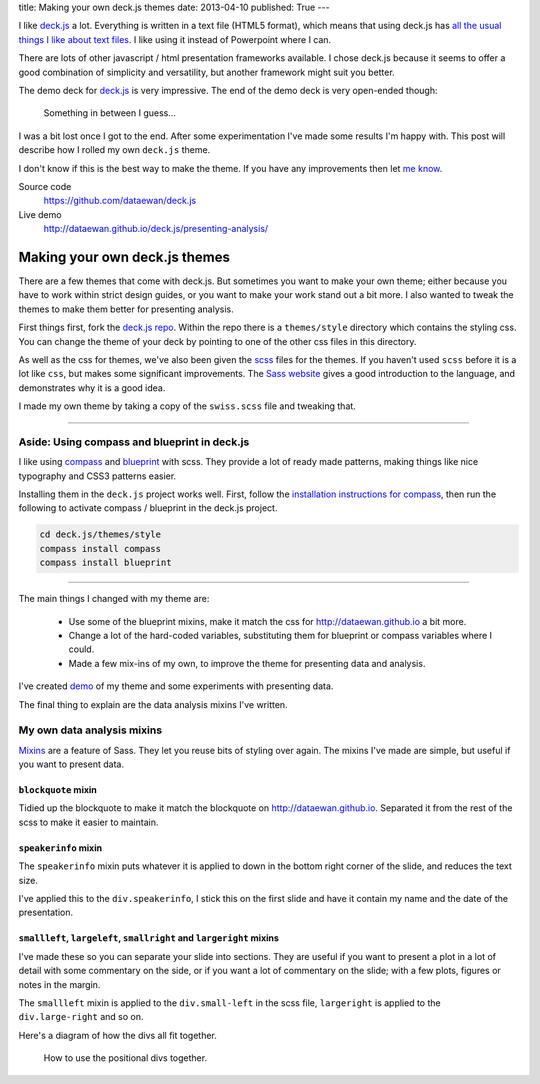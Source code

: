 title: Making your own deck.js themes
date: 2013-04-10
published: True
---

I like `deck.js`_ a lot.
Everything is written in a text file (HTML5 format),
which means that using deck.js has `all the usual things I like about text files`_.
I like using it instead of Powerpoint where I can.

.. _`deck.js`: http://imakewebthings.com/deck.js/
.. _`all the usual things I like about text files`: http://dataewan.github.io/whats-so-good-about-text-files.html

There are lots of other javascript / html presentation frameworks available.
I chose deck.js because it seems to offer a good combination of simplicity and versatility,
but another framework might suit you better.

The demo deck for `deck.js`_ is very impressive.
The end of the demo deck is very open-ended though:

.. figure:: /img/deck-js-themes/getting-started-deck.png

    Something in between I guess...

I was a bit lost once I got to the end.
After some experimentation
I've made some results I'm happy with.
This post will describe how I rolled my own ``deck.js`` theme.

I don't know if this is the best way to make the theme.
If you have any improvements then let `me know`_.

.. _`me know`: https://twitter.com/dataewan


Source code
    https://github.com/dataewan/deck.js
Live demo
    http://dataewan.github.io/deck.js/presenting-analysis/

Making your own deck.js themes
------------------------------

There are a few themes that come with deck.js.
But sometimes you want to make your own theme;
either because you have to work within strict design guides,
or you want to make your work stand out a bit more.
I also wanted to tweak the themes to make them better for presenting analysis.

First things first, fork the `deck.js repo`_.
Within the repo there is a ``themes/style`` directory which contains the styling css.
You can change the theme of your deck by pointing to one of the other css files in this directory.

.. _`deck.js repo`: https://github.com/imakewebthings/deck.js

As well as the css for themes,
we've also been given the scss_ files for the themes.
If you haven't used ``scss`` before
it is a lot like ``css``, but makes some significant improvements.
The `Sass website`_ gives a good introduction to the language,
and demonstrates why it is a good idea.

I made my own theme by taking a copy of the ``swiss.scss`` file and tweaking that.

.. _scss: http://sass-lang.com/
.. _`Sass website`: http://sass-lang.com/


----

Aside: Using compass and blueprint in deck.js
_____________________________________________

I like using compass_ and blueprint_ with scss.
They provide a lot of ready made patterns, 
making things like nice typography and CSS3 patterns easier.

.. _compass: http://compass-style.org/
.. _blueprint: http://compass-style.org/reference/blueprint/

Installing them in the ``deck.js`` project works well.
First, follow the `installation instructions for compass`_,
then run the following to activate compass / blueprint in the deck.js project.

.. sourcecode:: console

    cd deck.js/themes/style
    compass install compass
    compass install blueprint
    
.. _`installation instructions for compass`: http://compass-style.org/install/

----

The main things I changed with my theme are:

 - Use some of the blueprint mixins,
   make it match the css for http://dataewan.github.io a bit more.

 - Change a lot of the hard-coded variables,
   substituting them for blueprint or compass variables where I could.

 - Made a few mix-ins of my own,
   to improve the theme for presenting data and analysis.


I've created demo_ of my theme and some experiments with presenting data.

.. _demo: http://dataewan.github.io/deck.js/presenting-analysis/

The final thing to explain are the data analysis mixins I've written.

My own data analysis mixins
___________________________

Mixins_ are a feature of Sass.
They let you reuse bits of styling over again.
The mixins I've made are simple,
but useful if you want to present data.

.. _Mixins: http://sass-lang.com/#mixins

``blockquote`` mixin
====================

Tidied up the blockquote to make it match the blockquote on http://dataewan.github.io.
Separated it from the rest of the scss to make it easier to maintain.


``speakerinfo`` mixin
=====================

The ``speakerinfo`` mixin puts whatever it is applied to down in the bottom right corner of the slide,
and reduces the text size.

I've applied this to the ``div.speakerinfo``,
I stick this on the first slide and have it contain my name and the date of the presentation.


``smallleft``, ``largeleft``, ``smallright`` and ``largeright`` mixins
======================================================================

I've made these so you can separate your slide into sections.
They are useful if you want to present a plot in a lot of detail with some commentary on the side,
or if you want a lot of commentary on the slide; with a few plots, figures or notes in the margin.

The ``smallleft`` mixin is applied to the ``div.small-left`` in the scss file,
``largeright`` is applied to the ``div.large-right`` and so on.

Here's a diagram of how the divs all fit together.

.. figure:: /img/deck-js-themes/leftrightdivs.png

    How to use the positional divs together.
